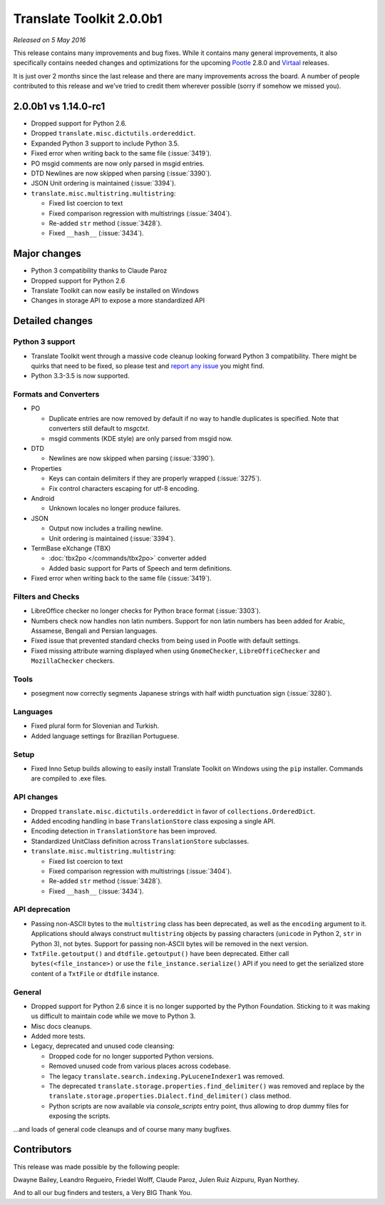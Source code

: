 Translate Toolkit 2.0.0b1
*************************

*Released on 5 May 2016*

This release contains many improvements and bug fixes. While it contains many
general improvements, it also specifically contains needed changes and
optimizations for the upcoming `Pootle <http://pootle.translatehouse.org/>`_
2.8.0 and `Virtaal <http://virtaal.translatehouse.org>`_ releases.

It is just over 2 months since the last release and there are many improvements
across the board.  A number of people contributed to this release and we've
tried to credit them wherever possible (sorry if somehow we missed you).


2.0.0b1 vs 1.14.0-rc1
=====================

- Dropped support for Python 2.6.
- Dropped ``translate.misc.dictutils.ordereddict``.
- Expanded Python 3 support to include Python 3.5.
- Fixed error when writing back to the same file (:issue:`3419`).
- PO msgid comments are now only parsed in msgid entries.
- DTD Newlines are now skipped when parsing (:issue:`3390`).
- JSON Unit ordering is maintained (:issue:`3394`).
- ``translate.misc.multistring.multistring``:

  - Fixed list coercion to text
  - Fixed comparison regression with multistrings (:issue:`3404`).
  - Re-added ``str`` method (:issue:`3428`).
  - Fixed ``__hash__`` (:issue:`3434`).


Major changes
=============

- Python 3 compatibility thanks to Claude Paroz
- Dropped support for Python 2.6
- Translate Toolkit can now easily be installed on Windows
- Changes in storage API to expose a more standardized API


Detailed changes
================

Python 3 support
----------------

- Translate Toolkit went through a massive code cleanup looking forward Python
  3 compatibility. There might be quirks that need to be fixed, so please test
  and `report any issue <https://github.com/translate/translate/issues/new>`_
  you might find.
- Python 3.3-3.5 is now supported.


Formats and Converters
----------------------

- PO

  - Duplicate entries are now removed by default if no way to handle
    duplicates is specified. Note that converters still default to `msgctxt`.
  - msgid comments (KDE style) are only parsed from msgid now.

- DTD

  - Newlines are now skipped when parsing (:issue:`3390`).

- Properties

  - Keys can contain delimiters if they are properly wrapped (:issue:`3275`).
  - Fix control characters escaping for utf-8 encoding.

- Android

  - Unknown locales no longer produce failures.

- JSON

  - Output now includes a trailing newline.
  - Unit ordering is maintained (:issue:`3394`).

- TermBase eXchange (TBX)

  - :doc:`tbx2po </commands/tbx2po>` converter added
  - Added basic support for Parts of Speech and term definitions.

- Fixed error when writing back to the same file (:issue:`3419`).


Filters and Checks
------------------

- LibreOffice checker no longer checks for Python brace format (:issue:`3303`).
- Numbers check now handles non latin numbers. Support for non latin numbers
  has been added for Arabic, Assamese, Bengali and Persian languages.
- Fixed issue that prevented standard checks from being used in Pootle with
  default settings.
- Fixed missing attribute warning displayed when using ``GnomeChecker``,
  ``LibreOfficeChecker`` and ``MozillaChecker`` checkers.


Tools
-----

- posegment now correctly segments Japanese strings with half width punctuation
  sign (:issue:`3280`).


Languages
---------

- Fixed plural form for Slovenian and Turkish.
- Added language settings for Brazilian Portuguese.


Setup
-----

- Fixed Inno Setup builds allowing to easily install Translate Toolkit on
  Windows using the ``pip`` installer. Commands are compiled to .exe files.


API changes
-----------

- Dropped ``translate.misc.dictutils.ordereddict`` in favor of
  ``collections.OrderedDict``.
- Added encoding handling in base ``TranslationStore`` class exposing a single
  API.
- Encoding detection in ``TranslationStore`` has been improved.
- Standardized UnitClass definition across ``TranslationStore`` subclasses.
- ``translate.misc.multistring.multistring``:

  - Fixed list coercion to text
  - Fixed comparison regression with multistrings (:issue:`3404`).
  - Re-added ``str`` method (:issue:`3428`).
  - Fixed ``__hash__`` (:issue:`3434`).


API deprecation
---------------

- Passing non-ASCII bytes to the ``multistring`` class has been deprecated, as
  well as the ``encoding`` argument to it.
  Applications should always construct ``multistring`` objects by passing
  characters (``unicode`` in Python 2, ``str`` in Python 3), not bytes. Support
  for passing non-ASCII bytes will be removed in the next version.
- ``TxtFile.getoutput()`` and ``dtdfile.getoutput()`` have been deprecated.
  Either call ``bytes(<file_instance>)`` or use the
  ``file_instance.serialize()`` API if you need to get the serialized store
  content of a ``TxtFile`` or ``dtdfile`` instance.


General
-------

- Dropped support for Python 2.6 since it is no longer supported by the Python
  Foundation. Sticking to it was making us difficult to maintain code while we
  move to Python 3.
- Misc docs cleanups.
- Added more tests.
- Legacy, deprecated and unused code cleansing:

  - Dropped code for no longer supported Python versions.
  - Removed unused code from various places across codebase.
  - The legacy ``translate.search.indexing.PyLuceneIndexer1`` was removed.
  - The deprecated ``translate.storage.properties.find_delimiter()`` was
    removed and replace by the
    ``translate.storage.properties.Dialect.find_delimiter()`` class method.
  - Python scripts are now available via `console_scripts` entry point, thus
    allowing to drop dummy files for exposing the scripts.


...and loads of general code cleanups and of course many many bugfixes.


Contributors
============

This release was made possible by the following people:

Dwayne Bailey, Leandro Regueiro, Friedel Wolff, Claude Paroz, Julen Ruiz
Aizpuru, Ryan Northey.

And to all our bug finders and testers, a Very BIG Thank You.
